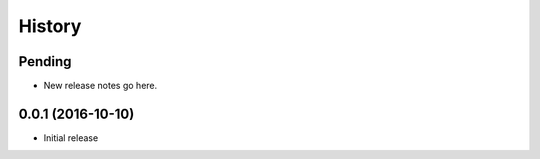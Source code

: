 History
=======

Pending
-------

* New release notes go here.

0.0.1 (2016-10-10)
-----------------

* Initial release
